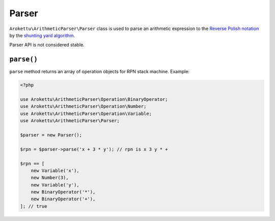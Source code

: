 Parser
######

``Arokettu\ArithmeticParser\Parser`` class is used to parse an arithmetic expression
to the `Reverse Polish notation`_ by the `shunting yard algorithm`_.

.. _Reverse Polish notation: https://en.wikipedia.org/wiki/Reverse_Polish_notation
.. _shunting yard algorithm: https://en.wikipedia.org/wiki/Shunting_yard_algorithm

Parser API is not considered stable.

``parse()``
===========

``parse`` method returns an array of operation objects for RPN stack machine.
Example:

.. code-block:: php

    <?php

    use Arokettu\ArithmeticParser\Operation\BinaryOperator;
    use Arokettu\ArithmeticParser\Operation\Number;
    use Arokettu\ArithmeticParser\Operation\Variable;
    use Arokettu\ArithmeticParser\Parser;

    $parser = new Parser();

    $rpn = $parser->parse('x + 3 * y'); // rpn is x 3 y * +

    $rpn == [
        new Variable('x'),
        new Number(3),
        new Variable('y'),
        new BinaryOperator('*'),
        new BinaryOperator('+'),
    ]; // true
